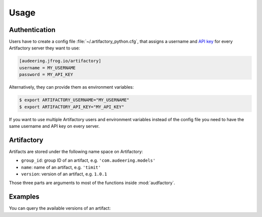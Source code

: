 Usage
=====


Authentication
--------------

Users have to create a config file :file:`~/.artifactory_python.cfg`,
that assigns a username and `API key`_
for every Artifactory server they want to use:

.. code-block:: cfg

    [audeering.jfrog.io/artifactory]
    username = MY_USERNAME
    password = MY_API_KEY

Alternatively, they can provide them as environment variables:

.. code-block:: bash

    $ export ARTIFACTORY_USERNAME="MY_USERNAME"
    $ export ARTIFACTORY_API_KEY="MY_API_KEY"

If you want to use multiple Artifactory users
and environment variables
instead of the config file
you need to have the same username and API key
on every server.

.. _API key: https://www.jfrog.com/confluence/display/JFROG/User+Profile#UserProfile-APIKey


Artifactory
-----------

Artifacts are stored under the following name space on Artifactory:

* ``group_id``: group ID of an artifact, e.g. ``'com.audeering.models'``
* ``name``: name of an artifact, e.g. ``'timit'``
* ``version``: version of an artifact, e.g. ``1.0.1``

Those three parts are arguments to most of the functions
inside :mod:`audfactory`.


Examples
--------

You can query the available versions of an artifact:

.. jupyter-execute::

    import audfactory

    audfactory.versions(
        'https://audeering.jfrog.io/artifactory',
        'data-public',
        'emodb',
        'db',
    )
